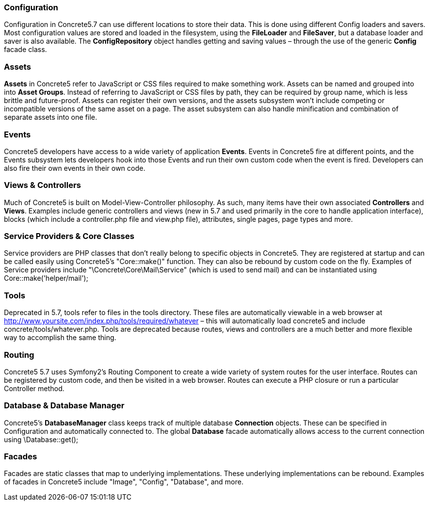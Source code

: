 === Configuration

Configuration in Concrete5.7 can use different locations to store their data. This is done using different Config loaders and savers. Most configuration values are stored and loaded in the filesystem, using the *FileLoader* and **FileSaver**, but a database loader and saver is also available. The *ConfigRepository* object handles getting and saving values – through the use of the generic *Config* facade class.

=== Assets

*Assets* in Concrete5 refer to JavaScript or CSS files required to make something work. Assets can be named and grouped into into **Asset Groups**. Instead of referring to JavaScript or CSS files by path, they can be required by group name, which is less brittle and future-proof. Assets can register their own versions, and the assets subsystem won't include competing or incompatible versions of the same asset on a page. The asset subsystem can also handle minification and combination of separate assets into one file.

=== Events

Concrete5 developers have access to a wide variety of application **Events**. Events in Concrete5 fire at different points, and the Events subsystem lets developers hook into those Events and run their own custom code when the event is fired. Developers can also fire their own events in their own code.

=== Views & Controllers

Much of Concrete5 is built on Model-View-Controller philosophy. As such, many items have their own associated *Controllers* and **Views**. Examples include generic controllers and views (new in 5.7 and used primarily in the core to handle application interface), blocks (which include a controller.php file and view.php file), attributes, single pages, page types and more.

=== Service Providers & Core Classes

Service providers are PHP classes that don't really belong to specific objects in Concrete5. They are registered at startup and can be called easily using Concrete5's "Core::make()" function. They can also be rebound by custom code on the fly. Examples of Service providers include "\Concrete\Core\Mail\Service" (which is used to send mail) and can be instantiated using Core::make('helper/mail');

=== Tools

Deprecated in 5.7, tools refer to files in the tools directory. These files are automatically viewable in a web browser at http://www.yoursite.com/index.php/tools/required/whatever – this will automatically load concrete5 and include concrete/tools/whatever.php. Tools are deprecated because routes, views and controllers are a much better and more flexible way to accomplish the same thing.

=== Routing

Concrete5 5.7 uses Symfony2's Routing Component to create a wide variety of system routes for the user interface. Routes can be registered by custom code, and then be visited in a web browser. Routes can execute a PHP closure or run a particular Controller method.

=== Database & Database Manager

Concrete5's *DatabaseManager* class keeps track of multiple database *Connection* objects. These can be specified in Configuration and automatically connected to. The global *Database* facade automatically allows access to the current connection using \Database::get();

=== Facades

Facades are static classes that map to underlying implementations. These underlying implementations can be rebound. Examples of facades in Concrete5 include "Image", "Config", "Database", and more.
